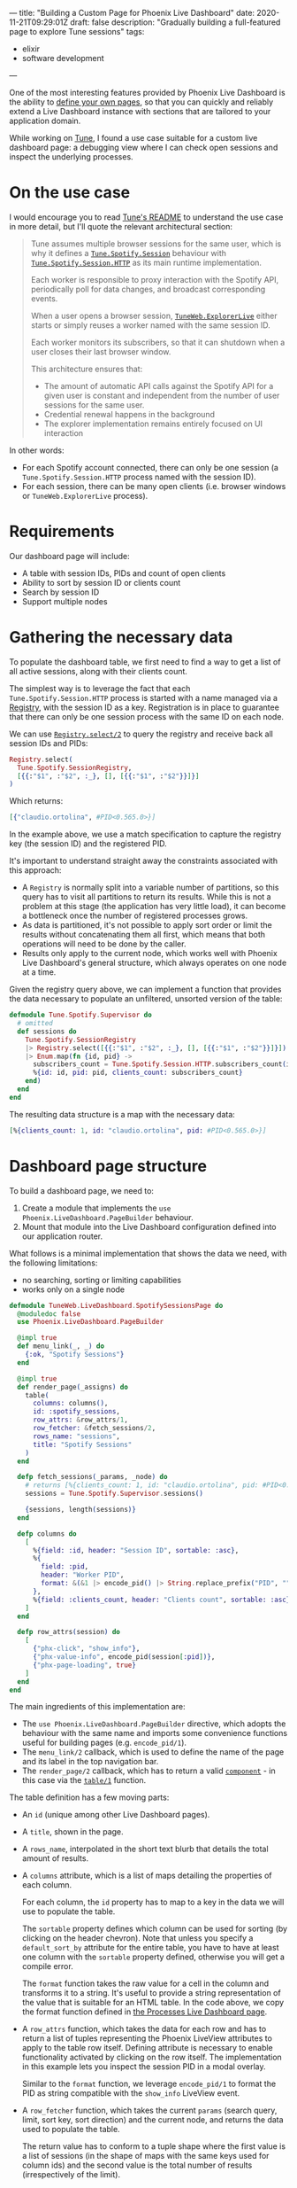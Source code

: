 ---
title: "Building a Custom Page for Phoenix Live Dashboard"
date: 2020-11-21T09:29:01Z
draft: false
description: "Gradually building a full-featured page to explore Tune sessions"
tags:
  - elixir
  - software development
---

#+PROPERTY: header-args:elixir :session *Tune* :remsh tune@mini.local :name post :wrap "src elixir"

One of the most interesting features provided by Phoenix Live Dashboard is the ability to [[https://hexdocs.pm/phoenix_live_dashboard/Phoenix.LiveDashboard.PageBuilder.html#content][define your own pages]], so that you can quickly and reliably extend a Live Dashboard instance with sections that are tailored to your application domain.

While working on [[https://github.com/fully-forged/tune][Tune]], I found a use case suitable for a custom live dashboard page: a debugging view where I can check open sessions and inspect the underlying processes.

* On the use case

I would encourage you to read [[https://github.com/fully-forged/tune][Tune's README]] to understand the use case in more detail, but I'll quote the relevant architectural section:

#+begin_quote
Tune assumes multiple browser sessions for the same user, which is why it defines a [[https://tune-docs.fullyforged.com/Tune.Spotify.Session.html#content][~Tune.Spotify.Session~]] behaviour with [[https://tune-docs.fullyforged.com/Tune.Spotify.Session.HTTP.html#content][~Tune.Spotify.Session.HTTP~]] as its main runtime implementation.

Each worker is responsible to proxy interaction with the Spotify API, periodically poll for data changes, and broadcast corresponding events.

When a user opens a browser session, [[https://tune-docs.fullyforged.com/TuneWeb.ExplorerLive.html#content][~TuneWeb.ExplorerLive~]] either starts or simply reuses a worker named with the same session ID.

Each worker monitors its subscribers, so that it can shutdown when a user closes their last browser window.

This architecture ensures that:

- The amount of automatic API calls against the Spotify API for a given user is constant and independent from the number of user sessions for the same user.
- Credential renewal happens in the background
- The explorer implementation remains entirely focused on UI interaction
#+end_quote

In other words:

- For each Spotify account connected, there can only be one session (a ~Tune.Spotify.Session.HTTP~ process named with the session ID).
- For each session, there can be many open clients (i.e. browser windows or ~TuneWeb.ExplorerLive~ process).

* Requirements

Our dashboard page will include:

- A table with session IDs, PIDs and count of open clients
- Ability to sort by session ID or clients count
- Search by session ID
- Support multiple nodes

* Gathering the necessary data

To populate the dashboard table, we first need to find a way to get a list of all active sessions, along with their clients count.

The simplest way is to leverage the fact that each ~Tune.Spotify.Session.HTTP~ process is started with a name managed via a [[https://hexdocs.pm/elixir/Registry.html][Registry]], with the session ID as a key. Registration is in place to guarantee that there can only be one session process with the same ID on each node.

We can use [[https://hexdocs.pm/elixir/Registry.html#select/2][~Registry.select/2~]] to query the registry and receive back all session IDs and PIDs:

#+NAME: registry-lookup
#+begin_src elixir
Registry.select(
  Tune.Spotify.SessionRegistry,
  [{{:"$1", :"$2", :_}, [], [{{:"$1", :"$2"}}]}]
)
#+end_src

Which returns:

#+RESULTS: registry-lookup
#+begin_src elixir
[{"claudio.ortolina", #PID<0.565.0>}]
#+end_src

In the example above, we use a match specification to capture the registry key (the session ID) and the registered PID.

It's important to understand straight away the constraints associated with this approach:

- A ~Registry~ is normally split into a variable number of partitions, so this query has to visit all partitions to return its results. While this is not a problem at this stage (the application has very little load), it can become a bottleneck once the number of registered processes grows.
- As data is partitioned, it's not possible to apply sort order or limit the results without concatenating them all first, which means that both operations will need to be done by the caller.
- Results only apply to the current node, which works well with Phoenix Live Dashboard's general structure, which always operates on one node at a time.

Given the registry query above, we can implement a function that provides the data necessary to populate an unfiltered, unsorted version of the table:

#+NAME: unfiltered-data-source
#+begin_src elixir
defmodule Tune.Spotify.Supervisor do
  # omitted
  def sessions do
    Tune.Spotify.SessionRegistry
    |> Registry.select([{{:"$1", :"$2", :_}, [], [{{:"$1", :"$2"}}]}])
    |> Enum.map(fn {id, pid} ->
      subscribers_count = Tune.Spotify.Session.HTTP.subscribers_count(id)
      %{id: id, pid: pid, clients_count: subscribers_count}
    end)
  end
end
#+end_src

The resulting data structure is a map with the necessary data:

#+RESULTS: unfiltered-data-source
#+begin_src elixir
[%{clients_count: 1, id: "claudio.ortolina", pid: #PID<0.565.0>}]
#+end_src

* Dashboard page structure

To build a dashboard page, we need to:

1. Create a module that implements the ~use Phoenix.LiveDashboard.PageBuilder~ behaviour.
2. Mount that module into the Live Dashboard configuration defined into our application router.

What follows is a minimal implementation that shows the data we need, with the following limitations:

- no searching, sorting or limiting capabilities
- works only on a single node

#+begin_src elixir
defmodule TuneWeb.LiveDashboard.SpotifySessionsPage do
  @moduledoc false
  use Phoenix.LiveDashboard.PageBuilder

  @impl true
  def menu_link(_, _) do
    {:ok, "Spotify Sessions"}
  end

  @impl true
  def render_page(_assigns) do
    table(
      columns: columns(),
      id: :spotify_sessions,
      row_attrs: &row_attrs/1,
      row_fetcher: &fetch_sessions/2,
      rows_name: "sessions",
      title: "Spotify Sessions"
    )
  end

  defp fetch_sessions(_params, _node) do
    # returns [%{clients_count: 1, id: "claudio.ortolina", pid: #PID<0.565.0>}]
    sessions = Tune.Spotify.Supervisor.sessions()

    {sessions, length(sessions)}
  end

  defp columns do
    [
      %{field: :id, header: "Session ID", sortable: :asc},
      %{
        field: :pid,
        header: "Worker PID",
        format: &(&1 |> encode_pid() |> String.replace_prefix("PID", ""))
      },
      %{field: :clients_count, header: "Clients count", sortable: :asc}
    ]
  end

  defp row_attrs(session) do
    [
      {"phx-click", "show_info"},
      {"phx-value-info", encode_pid(session[:pid])},
      {"phx-page-loading", true}
    ]
  end
end
#+end_src

The main ingredients of this implementation are:

- The ~use Phoenix.LiveDashboard.PageBuilder~ directive, which adopts the behaviour with the same name and imports some convenience functions useful for building pages (e.g. ~encode_pid/1~).
- The ~menu_link/2~ callback, which is used to define the name of the page and its label in the top navigation bar.
- The ~render_page/2~ callback, which has to return a valid [[https://hexdocs.pm/phoenix_live_dashboard/Phoenix.LiveDashboard.PageBuilder.html#t:component/0][~component~]] - in this case via the [[https://hexdocs.pm/phoenix_live_dashboard/Phoenix.LiveDashboard.PageBuilder.html#table/1][~table/1~]] function.

The table definition has a few moving parts:

- An ~id~ (unique among other Live Dashboard pages).

- A ~title~, shown in the page.

- A ~rows_name~, interpolated in the short text blurb that details the total amount of results.

- A ~columns~ attribute, which is a list of maps detailing the properties of each column.
  
  For each column, the ~id~ property has to map to a key in the data we will use to populate the table.

  The ~sortable~ property defines which column can be used for sorting (by clicking on the header chevron). Note that unless you specify a ~default_sort_by~ attribute for the entire table, you have to have at least one column with the ~sortable~ property defined, otherwise you will get a compile error.

  The ~format~ function takes the raw value for a cell in the column and transforms it to a string. It's useful to provide a string representation of the value that is suitable for an HTML table. In the code above, we copy the format function defined in [[https://github.com/phoenixframework/phoenix_live_dashboard/blob/8d7148d9c333a27766ee8bc971d4dba93c0f9695/lib/phoenix/live_dashboard/pages/processes_page.ex#L34][the Processes Live Dashboard page]].

- A ~row_attrs~ function, which takes the data for each row and has to return a list of tuples representing the Phoenix LiveView attributes to apply to the table row itself. Defining attribute is necessary to enable functionality activated by clicking on the row itself. The implementation in this example lets you inspect the session PID in a modal overlay.

  Similar to the ~format~ function, we leverage ~encode_pid/1~ to format the PID as string compatible with the ~show_info~ LiveView event.

- A ~row_fetcher~ function, which takes the current ~params~ (search query, limit, sort key, sort direction) and the current node, and returns the data used to populate the table.

  The return value has to conform to a tuple shape where the first value is a list of sessions (in the shape of maps with the same keys used for column ids) and the second value is the total number of results (irrespectively of the limit).

  As we implemented ~Tune.Spotify.Supervisor.sessions/0~ taking care of using the same key names, its return value perfectly fits the expectations of the ~row_fetcher~ function.

* Mounting the dashboard page

To have the page up and running, we need to modify the ~live_dashboard/2~ function inside the application router:

#+begin_src elixir
live_dashboard "/dashboard",
  metrics: TuneWeb.Telemetry,
  metrics_history: {TuneWeb.Telemetry.Storage, :metrics_history, []},
  additional_pages: [
    spotify_sessions: TuneWeb.LiveDashboard.SpotifySessionsPage
  ]
#+end_src

* Filters and limits

We can now focus on implementing search, sorting and limits. Conceptually, we need to:

- If specified, apply the search filter.
- Always apply sort order.
- Count the sorted elements, to return the correct total.
- Always apply the limit clause to the sorted elements.

All of these operations have to be handled by the implementation of the ~row_fetcher~ function.

The params map has the following keys:

- ~:search~: the string representing the contents of the search input (or ~nil~ when empty).
- ~:sort_by~: the id of the column to sort by.
- ~:sort_dir~: the sort direction, expressed with the atoms ~:asc~ and ~:desc~.
- ~:limit~: the integer value representing the amount of max items requested by the user.

The params map is very well thought out, as it has a fixed structure, applied defaults where available and values that play well with functions from the ~Enum~ module.

We can extend the ~fetch_sessions/2~ function as follows:

#+begin_src elixir
defmodule TuneWeb.LiveDashboard.SpotifySessionsPage do
  # omitted

  defp fetch_sessions(params, _node) do
    sessions =
      Tune.Spotify.Supervisor.sessions()
      |> filter(params)

    {Enum.take(sessions, params[:limit]), length(sessions)}
  end

  defp filter(sessions, params) do
    sessions
    |> Enum.filter(fn session -> session_match?(session, params[:search]) end)
    |> Enum.sort_by(fn session -> session[params[:sort_by]] end, params[:sort_dir])
  end

  defp session_match?(_session, nil), do: true
  defp session_match?(session, search_string), do: String.contains?(session[:id], search_string)
end
#+end_src

As outlined above, we start by filtering by search, using a very simple logic that just checks if the session ID contains the searched string.

After search, we apply the sorting logic: the values of the ~:sort_by~ and ~:sort_dir~ perfectly fit using ~Enum.sort_by/3~ (a really appreciated API design choice), making the implementation short and sweet.

When defining the returning tuple, we take care of applying the limit and returning the correct total count.

With these changes in place, the generated table behaves as expected:

{{< image src="/img/building-a-custom-page-for-phoenix-live-dashboard/sessions-table.png" alt="A screenshot of the Spotify sessions table built in this blog post" >}}

* Supporting multiple nodes

The last piece of the puzzle is making sure that we take into account the currently selected node.

Fortunately, we just need to make a very small change to ~fetch_sessions/2~:

#+begin_src elixir
defp fetch_sessions(params, node) do
  sessions =
    node
    |> :rpc.call(Tune.Spotify.Supervisor, :sessions, [])
    |> filter(params)

  {Enum.take(sessions, params[:limit]), length(sessions)}
end
#+end_src

The OTP [[https://erlang.org/doc/man/rpc.html][rpc]] module conveniently provides a [[https://erlang.org/doc/man/rpc.html#call-4][~call/4~]] function that takes a node name, module, function, and arguments, returning the exact same value of the remotely executed function.

* Conclusions

To see the final version of ~TuneWeb.LiveDashboard.SpotifySessionsPage~, you can open [[https://github.com/fully-forged/tune/blob/32038997bc89f94ca8ee18f80d2f1cae946f7acb/lib/tune_web/live_dashboard/spotify_sessions_page.ex][the file in the repo]].
